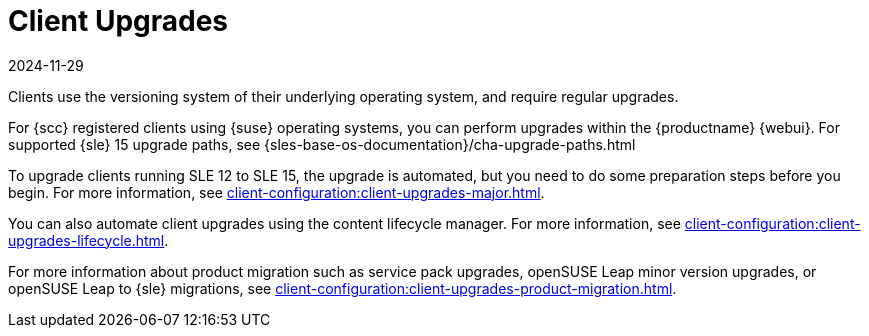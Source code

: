 [[client-upgrades]]
= Client Upgrades
:description: This page serves as a starting point for learning about Client upgrades, including upgrading SCC registered clients using operating systems and automating.
:revdate: 2024-11-29
:page-revdate: {revdate}

Clients use the versioning system of their underlying operating system, and require regular upgrades.

For {scc} registered clients using {suse} operating systems, you can perform upgrades within the {productname} {webui}.
For supported {sle}{nbsp}15 upgrade paths, see {sles-base-os-documentation}/cha-upgrade-paths.html

To upgrade clients running SLE{nbsp}12 to SLE{nbsp}15, the upgrade is automated, but you need to do some preparation steps before you begin.
For more information, see xref:client-configuration:client-upgrades-major.adoc[].

You can also automate client upgrades using the content lifecycle manager.
For more information, see xref:client-configuration:client-upgrades-lifecycle.adoc[].

For more information about product migration such as service pack upgrades, openSUSE Leap minor version upgrades, or openSUSE Leap to {sle} migrations, see xref:client-configuration:client-upgrades-product-migration.adoc[].

ifeval::[{uyuni-content} == true]

For more information about upgrading unregistered openSUSE Leap clients, see xref:client-configuration:client-upgrades-uyuni.adoc[].
endif::[]